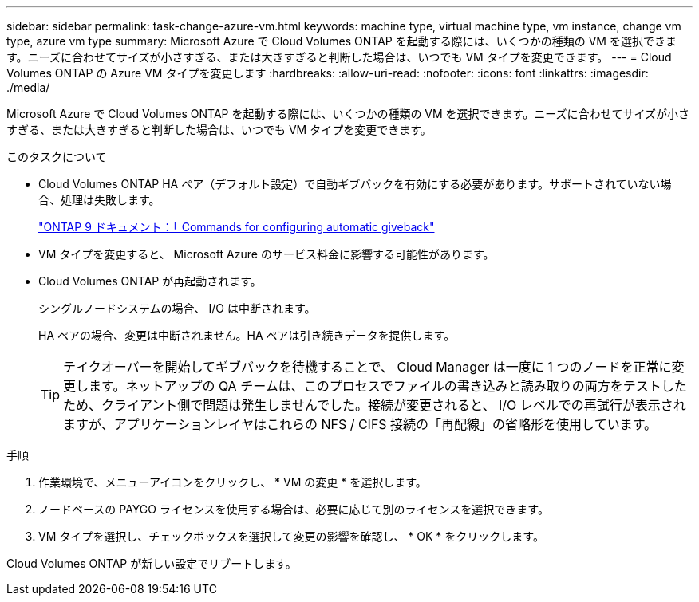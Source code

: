 ---
sidebar: sidebar 
permalink: task-change-azure-vm.html 
keywords: machine type, virtual machine type, vm instance, change vm type, azure vm type 
summary: Microsoft Azure で Cloud Volumes ONTAP を起動する際には、いくつかの種類の VM を選択できます。ニーズに合わせてサイズが小さすぎる、または大きすぎると判断した場合は、いつでも VM タイプを変更できます。 
---
= Cloud Volumes ONTAP の Azure VM タイプを変更します
:hardbreaks:
:allow-uri-read: 
:nofooter: 
:icons: font
:linkattrs: 
:imagesdir: ./media/


[role="lead"]
Microsoft Azure で Cloud Volumes ONTAP を起動する際には、いくつかの種類の VM を選択できます。ニーズに合わせてサイズが小さすぎる、または大きすぎると判断した場合は、いつでも VM タイプを変更できます。

.このタスクについて
* Cloud Volumes ONTAP HA ペア（デフォルト設定）で自動ギブバックを有効にする必要があります。サポートされていない場合、処理は失敗します。
+
http://docs.netapp.com/ontap-9/topic/com.netapp.doc.dot-cm-hacg/GUID-3F50DE15-0D01-49A5-BEFD-D529713EC1FA.html["ONTAP 9 ドキュメント：「 Commands for configuring automatic giveback"^]

* VM タイプを変更すると、 Microsoft Azure のサービス料金に影響する可能性があります。
* Cloud Volumes ONTAP が再起動されます。
+
シングルノードシステムの場合、 I/O は中断されます。

+
HA ペアの場合、変更は中断されません。HA ペアは引き続きデータを提供します。

+

TIP: テイクオーバーを開始してギブバックを待機することで、 Cloud Manager は一度に 1 つのノードを正常に変更します。ネットアップの QA チームは、このプロセスでファイルの書き込みと読み取りの両方をテストしたため、クライアント側で問題は発生しませんでした。接続が変更されると、 I/O レベルでの再試行が表示されますが、アプリケーションレイヤはこれらの NFS / CIFS 接続の「再配線」の省略形を使用しています。



.手順
. 作業環境で、メニューアイコンをクリックし、 * VM の変更 * を選択します。
. ノードベースの PAYGO ライセンスを使用する場合は、必要に応じて別のライセンスを選択できます。
. VM タイプを選択し、チェックボックスを選択して変更の影響を確認し、 * OK * をクリックします。


Cloud Volumes ONTAP が新しい設定でリブートします。
